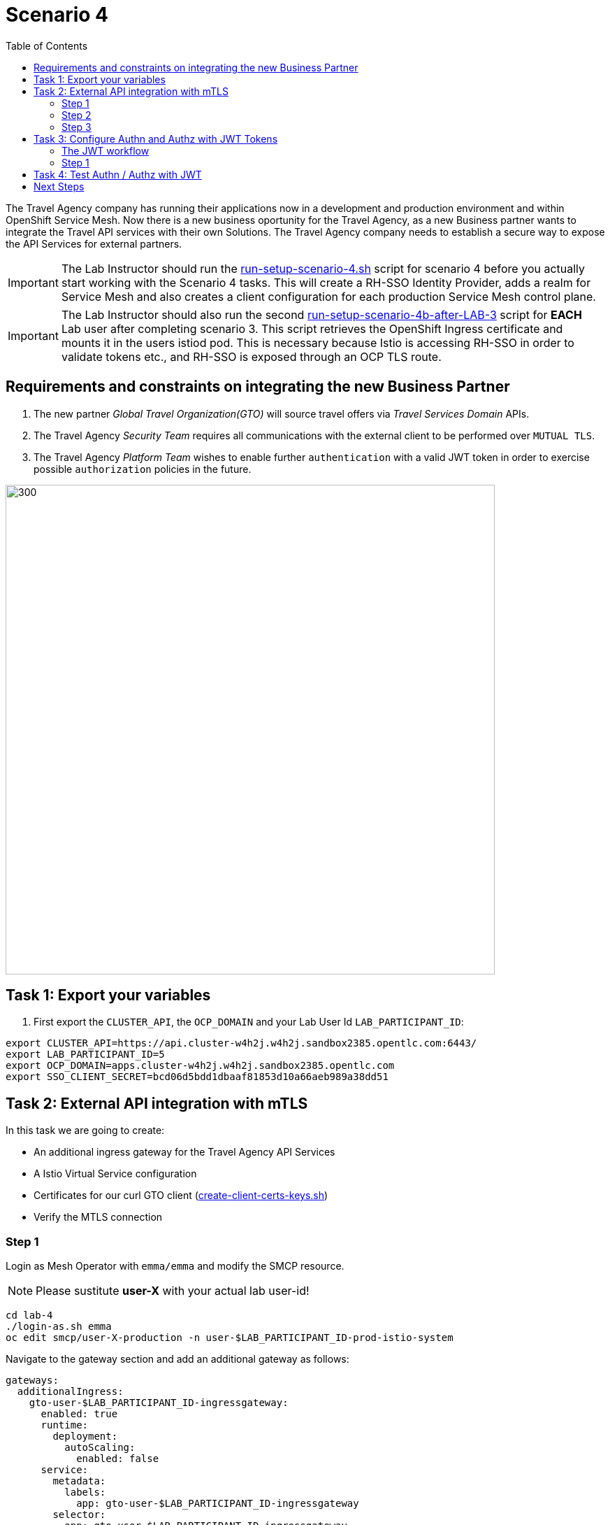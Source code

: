 = Scenario 4
:toc:

The Travel Agency company has running their applications now in a development and production environment and within OpenShift Service Mesh. Now there is a new business oportunity for the Travel Agency, as a new Business partner wants to integrate the Travel API services with their own Solutions. The Travel Agency company needs to establish a secure way to expose the API Services for external partners.

[IMPORTANT]
====
The Lab Instructor should run the link:../setup/run-setup-scenario-4.sh[run-setup-scenario-4.sh] script for scenario 4 before you actually start working with the Scenario 4 tasks. This will create a RH-SSO Identity Provider, adds a realm for Service Mesh and also creates a client configuration for each production Service Mesh control plane.
====

[IMPORTANT]
====
The Lab Instructor should also run the second link:../setup/run-setup-scenario-4b-after-LAB-3[run-setup-scenario-4b-after-LAB-3] script for *EACH* Lab user after completing scenario 3. This script retrieves the OpenShift Ingress certificate and mounts it in the users istiod pod. This is necessary because Istio is accessing RH-SSO in order to validate tokens etc., and RH-SSO is exposed through an OCP TLS route.
====

== Requirements and constraints on integrating the new Business Partner

1. The new partner _Global Travel Organization(GTO)_ will source travel offers via _Travel Services Domain_ APIs.
2. The Travel Agency _Security Team_ requires all communications with the external client to be performed over `MUTUAL TLS`.
3. The Travel Agency _Platform Team_ wishes to enable further `authentication` with a valid JWT token in order to exercise possible `authorization` policies in the future.

image::assets/04-gto.png[300,700]

== Task 1: Export your variables

1. First export the `CLUSTER_API`, the `OCP_DOMAIN` and your Lab User Id `LAB_PARTICIPANT_ID`:

[source,shell]
----
export CLUSTER_API=https://api.cluster-w4h2j.w4h2j.sandbox2385.opentlc.com:6443/
export LAB_PARTICIPANT_ID=5
export OCP_DOMAIN=apps.cluster-w4h2j.w4h2j.sandbox2385.opentlc.com
export SSO_CLIENT_SECRET=bcd06d5bdd1dbaaf81853d10a66aeb989a38dd51
----

== Task 2: External API integration with mTLS

In this task we are going to create:

* An additional ingress gateway for the Travel Agency API Services
* A Istio Virtual Service configuration
* Certificates for our curl GTO client (link:../lab-4/create-client-certs-keys.sh[create-client-certs-keys.sh])
* Verify the MTLS connection

=== Step 1
Login as Mesh Operator with `emma/emma` and modify the SMCP resource.

[NOTE]
====
Please sustitute *user-X* with your actual lab user-id!
====

[source, shell]
----
cd lab-4
./login-as.sh emma 
oc edit smcp/user-X-production -n user-$LAB_PARTICIPANT_ID-prod-istio-system
----

Navigate to the gateway section and add an additional gateway as follows:

====
  gateways:
    additionalIngress:
      gto-user-$LAB_PARTICIPANT_ID-ingressgateway:
        enabled: true
        runtime:
          deployment:
            autoScaling:
              enabled: false
        service:
          metadata:
            labels:
              app: gto-user-$LAB_PARTICIPANT_ID-ingressgateway
          selector:
            app: gto-user-$LAB_PARTICIPANT_ID-ingressgateway
====

We can verify the creation of the additional gateway either in the OCP Console or with the CLI:

[source, shell]
----
oc get pods -n user-$LAB_PARTICIPANT_ID-prod-istio-system |grep gto

oc get routes -n user-$LAB_PARTICIPANT_ID-prod-istio-system |grep "ingress"
----

=== Step 2

In the next step we 

* create the CA and certs for the exposure of the TLS based Gateway, 
* an OpenShift passthrough route,
* the Istio Gateway configuration 
* create the client certificates based on the same CA for the curl client (in order to test MTLS):

[source, shell]
----
./create-external-mtls-https-ingress-gateway.sh prod-istio-system $OCP_DOMAIN $LAB_PARTICIPANT_ID
----

You can check the created certs by looking in your current directory:

[source, shell]
----
ls -ltr

-rw-r--r--@ 1 oschneid  staff  3272 Dec 19 11:04 ca-root.key
-rw-r--r--@ 1 oschneid  staff  1944 Dec 19 11:04 ca-root.crt
-rw-r--r--@ 1 oschneid  staff   523 Dec 19 11:04 gto-user-1.conf
-rw-r--r--@ 1 oschneid  staff  1704 Dec 19 11:04 gto-user-1-app.key
-rw-r--r--@ 1 oschneid  staff  1045 Dec 19 11:04 gto-user-1-app.csr
-rw-r--r--@ 1 oschneid  staff    17 Dec 19 11:04 ca-root.srl
-rw-r--r--@ 1 oschneid  staff  1614 Dec 19 11:04 gto-user-1-app.crt
-rw-r--r--@ 1 oschneid  staff  1704 Dec 19 11:04 curl-client.key
-rw-r--r--@ 1 oschneid  staff   940 Dec 19 11:04 curl-client.csr
-rw-r--r--@ 1 oschneid  staff  1497 Dec 19 11:04 curl-client.crt
----

You can navigate in Kiali to `Istio Config` and check the `travel-api-gateway` resource.

image::assets/04-Kiali-Gateway.png[300,700]

=== Step 3

As Mesh Developer and Travel Services Domain Owner (Tech Lead) login with `farid/farid` and deploy the Istio Configs in your prod-travel-agency namespace to allow requests via the above defined Gateway to reach the required services cars, insurances, flights, hotels and travels.

[source, shell]
----
./login-as.sh farid
./deploy-external-travel-api-mtls-vs.sh user-$LAB_PARTICIPANT_ID-prod user-$LAB_PARTICIPANT_ID-prod-istio-system $LAB_PARTICIPANT_ID
----

The script will also run some example requests and if MTLS handshake works you should see something similar to this: 

image::assets/04-MTLS-reqs.png[300,700]

You can now go to the Kiali Dashboard (Graph section) and observe the traffic entering the Mesh through the MTLS enabled Gateway.

image::assets/04-gto-external-ingressgateway.png[300,700]

== Task 3: Configure Authn and Authz with JWT Tokens

The Travel Agency has exposed their API services with MTLS through an additional ingress gateway. Now they want to further lock down who should be able to access their services. Therefore they want to use JWT Tokens with Istio.   

=== The JWT workflow

The intended final authentication workflow for external requests with a `JWT` token is as follows (*Note:* this is in addition to the mTLS handshake):

1. The external user authenticates to RHSSO and gets a JWT token 
2. The user performs an HTTP request to `https://<route>/travels` (or one of `cars`, `hotels`, `insurances`, `flights`) and passes along this request the JWT token;
3. The `istio-proxy` container of the Istio Ingress Gateway checks the validity of the JWT token depending on the `RequestAuthentication` and `AuthorizationPolicy` objects
4. If the JWT token is valid and the AuthorizationPolicy matches, the external user is allowed to access the `/PATH` - otherwise, an error message is returned to the user (code `403`, message `RBAC denied` or others).

* Pros:
** This is the simplest approach (only 2 Custom Resources to be deployed)
** Fine-grained authorization based on JWT token fields
* Cons:
** No OIDC workflow: The user must get a JWT token on its own, and pass it with the HTTP request on its own
** Need to define `RequestAuthentication` and `AuthorizationPolicy` objects for each application inside the service mesh

=== Step 1

We login as Mesh Operator with `emma/emma` and create a RequestAuthentication resource. 

The request authentication enables JWT validation on the Istio ingress gateway so that the validated JWT claims can later be used in i.e. the virtual service for routing purposes. The request authentication is applied on the ingress gateway because the JWT claim based routing is *only* supported on ingress gateways.

[NOTE]
====
The request authentication will only check the JWT if it exists in the request. To make the JWT required and reject the request if it does not include JWT, apply an authorization policy.
====

[source, shell]
----
./login-as.sh emma

echo "apiVersion: security.istio.io/v1beta1
kind: RequestAuthentication
metadata:
 name: jwt-rhsso-gto-external
 namespace: user-$LAB_PARTICIPANT_ID-prod-istio-system
spec:
 selector:
   matchLabels:
     app: gto-user-$LAB_PARTICIPANT_ID-ingressgateway
 jwtRules:
   - issuer: >-
       https://keycloak-rhsso.$OCP_DOMAIN/auth/realms/servicemesh-lab
     jwksUri: >-
       https://keycloak-rhsso.$OCP_DOMAIN/auth/realms/servicemesh-lab/protocol/openid-connect/certs" | oc apply -f -
----

Next we add an AuthorizationPolicy Resource where we specify to only allow requests from a specific user when the token was issued by the specified RH-SSO.

[source, shell]
----
echo "apiVersion: security.istio.io/v1beta1
kind: AuthorizationPolicy
metadata:
  name: authpolicy-gto-external
  namespace: user-$LAB_PARTICIPANT_ID-prod-istio-system
spec:
  selector:
    matchLabels:
      app: gto-user-$LAB_PARTICIPANT_ID-ingressgateway
  action: ALLOW
  rules:
  - from:
    - source:
        requestPrincipals: ['*']
    when:
    - key: request.auth.claims[iss]
      values: ['https://keycloak-rhsso.$OCP_DOMAIN/auth/realms/servicemesh-lab'] " | oc apply -f -
----

== Task 4: Test Authn / Authz with JWT

Now we test the external access by sending a request to the cars and travels API services without a JWT Token. This gives as a HTTP 403 Response (RBAC / Access Denied):

[source, shell]
----
./login-as.sh emma 

export GATEWAY_URL=$(oc -n user-$LAB_PARTICIPANT_ID-prod-istio-system get route gto-user-$LAB_PARTICIPANT_ID -o jsonpath='{.spec.host}') 
echo $GATEWAY_URL

curl -v -X GET --cacert ca-root.crt --key curl-client.key --cert curl-client.crt https://$GATEWAY_URL/cars/Tallinn |jq 

curl -v -X GET --cacert ca-root.crt --key curl-client.key --cert curl-client.crt https://$GATEWAY_URL/travels/Tallinn |jq 
----

We authenticate against the RH-SSO instance and retrieve a JWT Access Token:

[source, shell]
----
TOKEN=$(curl -Lk --data "username=gtouser&password=gtouser&grant_type=password&client_id=istio-user-$LAB_PARTICIPANT_ID&client_secret=$SSO_CLIENT_SECRET" https://keycloak-rhsso.$OCP_DOMAIN/auth/realms/servicemesh-lab/protocol/openid-connect/token | jq .access_token)

echo $TOKEN
----

Now we start sending requests with the JWT Token to the additional Ingress Gateway by using MTLS:

[source, shell]
----
./call-via-mtls-and-jwt-travel-agency-api.sh user-$LAB_PARTICIPANT_ID-prod-istio-system gto-user-$LAB_PARTICIPANT_ID $TOKEN
----

Please login to Kiali and verify the traffic is successfully entering the mesh.

image::assets/04-gto-external-ingressgateway-jtw.png[300,700]

== Next Steps

Congratulations!! 
You have completed Scenario 4.

link:scenario-5.adoc[Getting started with Scenario 5]
